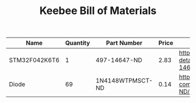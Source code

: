 #+TITLE: Keebee Bill of Materials

| Name          | Quantity | Part Number      | Price | Link                                                                                             |
|---------------+----------+------------------+-------+--------------------------------------------------------------------------------------------------|
| STM32F042K6T6 |        1 | 497-14647-ND     |  2.83 | https://www.digikey.com/product-detail/en/stmicroelectronics/STM32F042K6T6/497-14647-ND/4815294  |
| Diode         |       69 | 1N4148WTPMSCT-ND |  0.14 | https://www.digikey.com/product-detail/en/micro-commercial-co/1N4148W-TP/1N4148WTPMSCT-ND/717311 |


